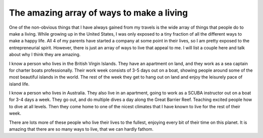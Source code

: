 .. post:: 2009-05-21 19:18:47

The amazing array of ways to make a living
==========================================

One of the non-obvious things that I have always gained from my
travels is the wide array of things that people do to make a
living. While growing up in the United States, I was only exposed
to a tiny fraction of all the different ways to make a happy life.
All 4 of my parents have started a company at some point in their
lives, so I am pretty exposed to the entrepreneurial spirit.
However, there is just an array of ways to live that appeal to me.
I will list a couple here and talk about why I think they are
amazing.

I know a person who lives in the British Virgin Islands. They have
an apartment on land, and they work as a sea captain for charter
boats professionally. Their work week consists of 3-5 days out on a
boat, showing people around some of the most beautiful islands in
the world. The rest of the week they get to hang out on land and
enjoy the leisurely pace of island life.

I know a person who lives in Australia. They also live in an
apartment, going to work as a SCUBA instructor out on a boat for
3-4 days a week. They go out, and do multiple dives a day along the
Great Barrier Reef. Teaching excited people how to dive at all
levels. Then they come home to one of the nicest climates that I
have known to live for the rest of their week.

There are lots more of these people who live their lives to the
fullest, enjoying every bit of their time on this planet. It is
amazing that there are so many ways to live, that we can hardly
fathom.


